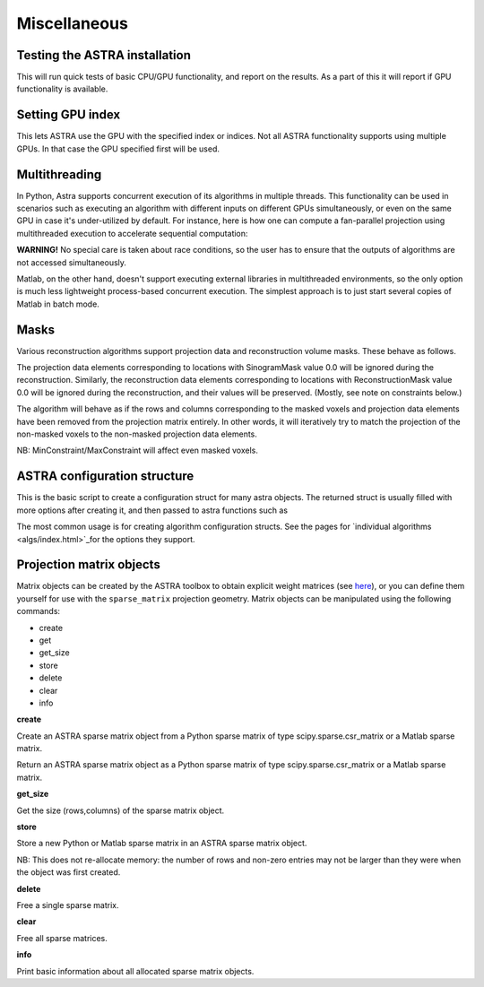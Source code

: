 Miscellaneous
=============

Testing the ASTRA installation
------------------------------

.. tabs::
  .. group-tab:: Python
    .. code-block:: python

      astra.test()

  .. group-tab:: Matlab
    .. code-block:: matlab

      astra_test

This will run quick tests of basic CPU/GPU functionality, and report on
the results. As a part of this it will report if GPU functionality is
available.

Setting GPU index
-----------------

.. tabs::
  .. group-tab:: Python
    .. code-block:: python

      astra.set_gpu_index(index)
      astra.set_gpu_index([index1, index2, ...])

  .. group-tab:: Matlab
    .. code-block:: matlab

      astra_mex('set_gpu_index', index);
      astra_mex('set_gpu_index', [index1 index2 ...]);

This lets ASTRA use the GPU with the specified index or indices. Not all ASTRA functionality supports
using multiple GPUs. In that case the GPU specified first will be used.


Multithreading
--------------

In Python, Astra supports concurrent execution of its algorithms in multiple threads. This
functionality can be used in scenarios such as executing an algorithm with different inputs on
different GPUs simultaneously, or even on the same GPU in case it's under-utilized by default. For
instance, here is how one can compute a fan-parallel projection using multithreaded execution to
accelerate sequential computation:

.. tabs::
  .. group-tab:: Python
    .. code-block:: python

      import astra
      import numpy as np
      from concurrent.futures import ThreadPoolExecutor

      N = 512
      vol_geometry_full = astra.create_vol_geom(N, N, N)
      vol_geom_slice = astra.create_vol_geom(N, N)
      angles = np.linspace(0, 2*np.pi, N, endpoint=False)
      proj_geom_slice = astra.create_proj_geom('fanflat', 1.0, N, angles, N, N)
      projector = astra.create_projector('cuda', proj_geom_slice, vol_geom_slice)

      phantom_id, phantom_data = astra.data3d.shepp_logan(vol_geometry_full)

      def forward_project_slice(vol_slice):
          slice_proj_id, slice_proj_data = astra.create_sino(vol_slice, projector)
          astra.data2d.delete(slice_proj_id)
          return slice_proj_data

      with ThreadPoolExecutor(max_workers=16) as executor:
          projections = list(executor.map(forward_project_slice, phantom_data))
      projections = np.stack(projections, axis=0)

  .. group-tab:: Matlab

      Matlab doesn't support executing external libraries in multithreaded environments.

**WARNING!** No special care is taken about race conditions, so the user has to ensure that the
outputs of algorithms are not accessed simultaneously.

Matlab, on the other hand, doesn't support executing external libraries in multithreaded
environments, so the only option is much less lightweight process-based concurrent execution. The
simplest approach is to just start several copies of Matlab in batch mode.

Masks
-----

Various reconstruction algorithms support projection data and reconstruction
volume masks. These behave as follows.

The projection data elements corresponding to locations with SinogramMask
value 0.0 will be ignored during the reconstruction. Similarly,
the reconstruction data elements corresponding to locations with
ReconstructionMask value 0.0 will be ignored during the reconstruction, and
their values will be preserved. (Mostly, see note on constraints below.)

The algorithm will behave as if the rows and columns corresponding to the
masked voxels and projection data elements have been removed from the
projection matrix entirely. In other words, it will iteratively try
to match the projection of the non-masked voxels to the non-masked projection
data elements.

NB: MinConstraint/MaxConstraint will affect even masked voxels.

ASTRA configuration structure
-----------------------------

.. tabs::
  .. group-tab:: Python
    .. code-block:: python

      cfg = astra.astra_dict('NAME')

  .. group-tab:: Matlab
    .. code-block:: matlab

      cfg = astra_struct('NAME');

This is the basic script to create a configuration struct for many astra objects.
The returned struct is usually filled with more options after creating it, and then
passed to astra functions such as

.. tabs::
  .. group-tab:: Python
    .. code-block:: python

      id = astra.algorithm.create(cfg)
      id = astra.projector.create(cfg)

  .. group-tab:: Matlab
    .. code-block:: matlab

      id = astra_mex_algorithm('create', cfg);
      id = astra_mex_projector('create', cfg);

The most common usage is for creating algorithm configuration structs. See the
pages for `individual algorithms <algs/index.html>`_for the options they
support.

Projection matrix objects
-------------------------

Matrix objects can be created by the ASTRA toolbox to obtain explicit weight
matrices (see `here <proj2d.html#api>`_), or you can define them yourself for
use with the ``sparse_matrix`` projection geometry. Matrix objects can be
manipulated using the following commands:

*    create
*    get
*    get_size
*    store
*    delete
*    clear
*    info

**create**

.. tabs::
  .. group-tab:: Python
    .. code-block:: python

      id = astra.matrix.create(S)

  .. group-tab:: Matlab
    .. code-block:: matlab

      id = astra_mex_matrix('create', S);

Create an ASTRA sparse matrix object from a Python sparse matrix of type scipy.sparse.csr_matrix or a Matlab sparse matrix.

.. tabs::
  .. group-tab:: Python
    .. code-block:: python

      S = astra.matrix.get(id)

  .. group-tab:: Matlab
    .. code-block:: matlab

      S = astra_mex_matrix('get', id);

Return an ASTRA sparse matrix object as a Python sparse matrix of type scipy.sparse.csr_matrix or a Matlab sparse matrix.

**get_size**

.. tabs::
  .. group-tab:: Python
    .. code-block:: python

      s = astra.matrix.get_size(id)

  .. group-tab:: Matlab
    .. code-block:: matlab

      s = astra_mex_matrix('get_size', id);

Get the size (rows,columns) of the sparse matrix object.

**store**

.. tabs::
  .. group-tab:: Python
    .. code-block:: python

      astra.matrix.store(id, S)

  .. group-tab:: Matlab
    .. code-block:: matlab

      astra_mex_matrix('store', id, S);

Store a new Python or Matlab sparse matrix in an ASTRA sparse matrix object.

NB: This does not re-allocate memory: the number of rows and
non-zero entries may not be larger than they were when
the object was first created.

**delete**

.. tabs::
  .. group-tab:: Python
    .. code-block:: python

      astra.matrix.delete(id)
      astra.matrix.delete([id1, id2, ...])

  .. group-tab:: Matlab
    .. code-block:: matlab

      astra_mex_matrix('delete', id)

Free a single sparse matrix.

**clear**

.. tabs::
  .. group-tab:: Python
    .. code-block:: python

      astra.matrix.clear()

  .. group-tab:: Matlab
    .. code-block:: matlab

      astra_mex_matrix('clear')

Free all sparse matrices.

**info**

.. tabs::
  .. group-tab:: Python
    .. code-block:: python

      astra.matrix.info()

  .. group-tab:: Matlab
    .. code-block:: matlab

      astra_mex_matrix('info')

Print basic information about all allocated sparse matrix objects.

